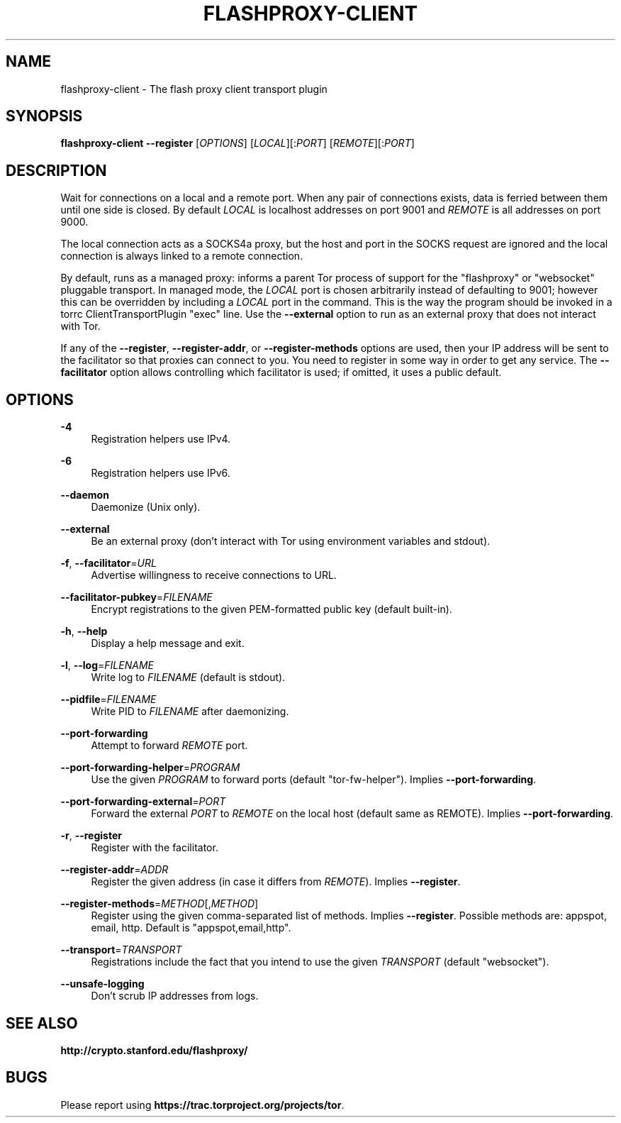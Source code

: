 '\" t
.\"     Title: flashproxy-client
.\"    Author: [FIXME: author] [see http://docbook.sf.net/el/author]
.\" Generator: DocBook XSL Stylesheets v1.78.1 <http://docbook.sf.net/>
.\"      Date: 05/07/2014
.\"    Manual: \ \&
.\"    Source: \ \&
.\"  Language: English
.\"
.TH "FLASHPROXY\-CLIENT" "1" "05/07/2014" "\ \&" "\ \&"
.\" -----------------------------------------------------------------
.\" * Define some portability stuff
.\" -----------------------------------------------------------------
.\" ~~~~~~~~~~~~~~~~~~~~~~~~~~~~~~~~~~~~~~~~~~~~~~~~~~~~~~~~~~~~~~~~~
.\" http://bugs.debian.org/507673
.\" http://lists.gnu.org/archive/html/groff/2009-02/msg00013.html
.\" ~~~~~~~~~~~~~~~~~~~~~~~~~~~~~~~~~~~~~~~~~~~~~~~~~~~~~~~~~~~~~~~~~
.ie \n(.g .ds Aq \(aq
.el       .ds Aq '
.\" -----------------------------------------------------------------
.\" * set default formatting
.\" -----------------------------------------------------------------
.\" disable hyphenation
.nh
.\" disable justification (adjust text to left margin only)
.ad l
.\" -----------------------------------------------------------------
.\" * MAIN CONTENT STARTS HERE *
.\" -----------------------------------------------------------------
.SH "NAME"
flashproxy-client \- The flash proxy client transport plugin
.SH "SYNOPSIS"
.sp
\fBflashproxy\-client\fR \fB\-\-register\fR [\fIOPTIONS\fR] [\fILOCAL\fR][:\fIPORT\fR] [\fIREMOTE\fR][:\fIPORT\fR]
.SH "DESCRIPTION"
.sp
Wait for connections on a local and a remote port\&. When any pair of connections exists, data is ferried between them until one side is closed\&. By default \fILOCAL\fR is localhost addresses on port 9001 and \fIREMOTE\fR is all addresses on port 9000\&.
.sp
The local connection acts as a SOCKS4a proxy, but the host and port in the SOCKS request are ignored and the local connection is always linked to a remote connection\&.
.sp
By default, runs as a managed proxy: informs a parent Tor process of support for the "flashproxy" or "websocket" pluggable transport\&. In managed mode, the \fILOCAL\fR port is chosen arbitrarily instead of defaulting to 9001; however this can be overridden by including a \fILOCAL\fR port in the command\&. This is the way the program should be invoked in a torrc ClientTransportPlugin "exec" line\&. Use the \fB\-\-external\fR option to run as an external proxy that does not interact with Tor\&.
.sp
If any of the \fB\-\-register\fR, \fB\-\-register\-addr\fR, or \fB\-\-register\-methods\fR options are used, then your IP address will be sent to the facilitator so that proxies can connect to you\&. You need to register in some way in order to get any service\&. The \fB\-\-facilitator\fR option allows controlling which facilitator is used; if omitted, it uses a public default\&.
.SH "OPTIONS"
.PP
\fB\-4\fR
.RS 4
Registration helpers use IPv4\&.
.RE
.PP
\fB\-6\fR
.RS 4
Registration helpers use IPv6\&.
.RE
.PP
\fB\-\-daemon\fR
.RS 4
Daemonize (Unix only)\&.
.RE
.PP
\fB\-\-external\fR
.RS 4
Be an external proxy (don\(cqt interact with Tor using environment variables and stdout)\&.
.RE
.PP
\fB\-f\fR, \fB\-\-facilitator\fR=\fIURL\fR
.RS 4
Advertise willingness to receive connections to URL\&.
.RE
.PP
\fB\-\-facilitator\-pubkey\fR=\fIFILENAME\fR
.RS 4
Encrypt registrations to the given PEM\-formatted public key (default built\-in)\&.
.RE
.PP
\fB\-h\fR, \fB\-\-help\fR
.RS 4
Display a help message and exit\&.
.RE
.PP
\fB\-l\fR, \fB\-\-log\fR=\fIFILENAME\fR
.RS 4
Write log to
\fIFILENAME\fR
(default is stdout)\&.
.RE
.PP
\fB\-\-pidfile\fR=\fIFILENAME\fR
.RS 4
Write PID to
\fIFILENAME\fR
after daemonizing\&.
.RE
.PP
\fB\-\-port\-forwarding\fR
.RS 4
Attempt to forward
\fIREMOTE\fR
port\&.
.RE
.PP
\fB\-\-port\-forwarding\-helper\fR=\fIPROGRAM\fR
.RS 4
Use the given
\fIPROGRAM\fR
to forward ports (default "tor\-fw\-helper")\&. Implies
\fB\-\-port\-forwarding\fR\&.
.RE
.PP
\fB\-\-port\-forwarding\-external\fR=\fIPORT\fR
.RS 4
Forward the external
\fIPORT\fR
to
\fIREMOTE\fR
on the local host (default same as REMOTE)\&. Implies
\fB\-\-port\-forwarding\fR\&.
.RE
.PP
\fB\-r\fR, \fB\-\-register\fR
.RS 4
Register with the facilitator\&.
.RE
.PP
\fB\-\-register\-addr\fR=\fIADDR\fR
.RS 4
Register the given address (in case it differs from
\fIREMOTE\fR)\&. Implies
\fB\-\-register\fR\&.
.RE
.PP
\fB\-\-register\-methods\fR=\fIMETHOD\fR[,\fIMETHOD\fR]
.RS 4
Register using the given comma\-separated list of methods\&. Implies
\fB\-\-register\fR\&. Possible methods are: appspot, email, http\&. Default is "appspot,email,http"\&.
.RE
.PP
\fB\-\-transport\fR=\fITRANSPORT\fR
.RS 4
Registrations include the fact that you intend to use the given
\fITRANSPORT\fR
(default "websocket")\&.
.RE
.PP
\fB\-\-unsafe\-logging\fR
.RS 4
Don\(cqt scrub IP addresses from logs\&.
.RE
.SH "SEE ALSO"
.sp
\fBhttp://crypto\&.stanford\&.edu/flashproxy/\fR
.SH "BUGS"
.sp
Please report using \fBhttps://trac\&.torproject\&.org/projects/tor\fR\&.
